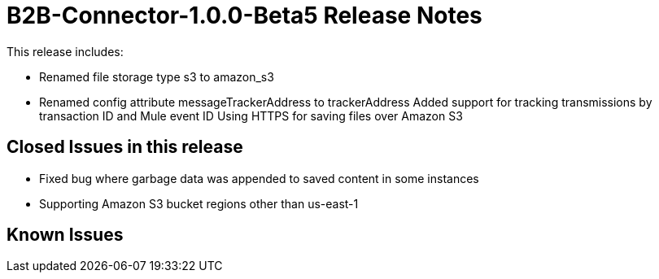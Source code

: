 = B2B-Connector-1.0.0-Beta5 Release Notes
:keywords: b2b, connector, release notes

This release includes:

* Renamed file storage type s3 to amazon_s3
* Renamed config attribute messageTrackerAddress to trackerAddress
Added support for tracking transmissions by transaction ID and Mule event ID
Using HTTPS for saving files over Amazon S3

== Closed Issues in this release

* Fixed bug where garbage data was appended to saved content in some instances
* Supporting Amazon S3 bucket regions other than us-east-1

== Known Issues








